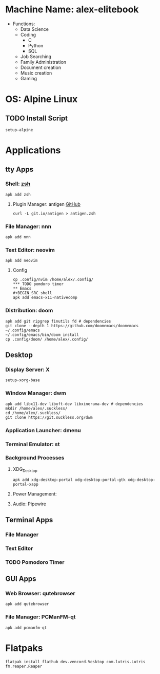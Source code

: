 * Machine Name: alex-elitebook
- Functions:
  - Data Science
  - Coding
    - C
    - Python
    - SQL
  - Job Searching
  - Family Administration
  - Document creation
  - Music creation
  - Gaming

* OS: Alpine Linux
** TODO Install Script
#+BEGIN_SRC
setup-alpine
#+END_SRC
* Applications
** tty Apps
*** Shell: [[https://www.zsh.org/][zsh]]
#+BEGIN_SRC shell
apk add zsh
#+END_SRC
**** Plugin Manager: antigen [[github:zsh-users/antigen][GitHub]]
#+BEGIN_SRC shell
curl -L git.io/antigen > antigen.zsh
#+END_SRC
*** File Manager: nnn
#+BEGIN_SRC shell
apk add nnn
#+END_SRC
*** Text Editor: neovim
#+BEGIN_SRC shell
apk add neovim
#+END_SRC
**** Config
#+BEGIN_SRC shell
cp .config/nvim /home/alex/.config/
*** TODO pomdoro timer
** Emacs
#+BEGIN_SRC shell
apk add emacs-x11-nativecomp
#+END_SRC
*** Distribution: doom
#+BEGIN_SRC shell
apk add git ripgrep finutils fd # dependencies
git clone --depth 1 https://github.com/doomemacs/doomemacs ~/.config/emacs
~/.config/emacs/bin/doom install
cp .config/doom/ /home/alex/.config/
#+END_SRC
** Desktop
*** Display Server: X
#+BEGIN_SRC shell
setup-xorg-base
#+END_SRC
*** Window Manager: dwm
#+BEGIN_SRC shell
apk add libx11-dev libxft-dev libxinerama-dev # dependencies
mkdir /home/alex/.suckless/
cd /home/alex/.suckless/
git clone https://git.suckless.org/dwm
#+END_SRC
*** Application Launcher: dmenu
*** Terminal Emulator: st
*** Background Processes
**** XDG_Desktop
#+BEGIN_SRC shell
apk add xdg-desktop-portal xdg-desktop-portal-gtk xdg-desktop-portal-xapp
#+END_SRC
**** Power Management:
**** Audio: Pipewire
** Terminal Apps
*** File Manager
*** Text Editor
*** TODO Pomodoro Timer
** GUI Apps
*** Web Browser: qutebrowser
#+BEGIN_SRC shell
apk add qutebrowser
#+END_SRC
*** File Manager: PCManFM-qt
#+BEGIN_SRC shell
apk add pcmanfm-qt
#+END_SRC
* Flatpaks
#+BEGIN_SRC shell
flatpak install flathub dev.vencord.Vesktop com.lutris.Lutris fm.reaper.Reaper
#+END_SRC
